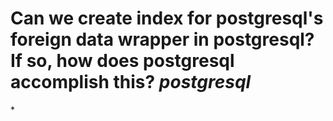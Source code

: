 * Can we create index for postgresql's foreign data wrapper in postgresql? If so, how does postgresql accomplish this? [[postgresql]]
*